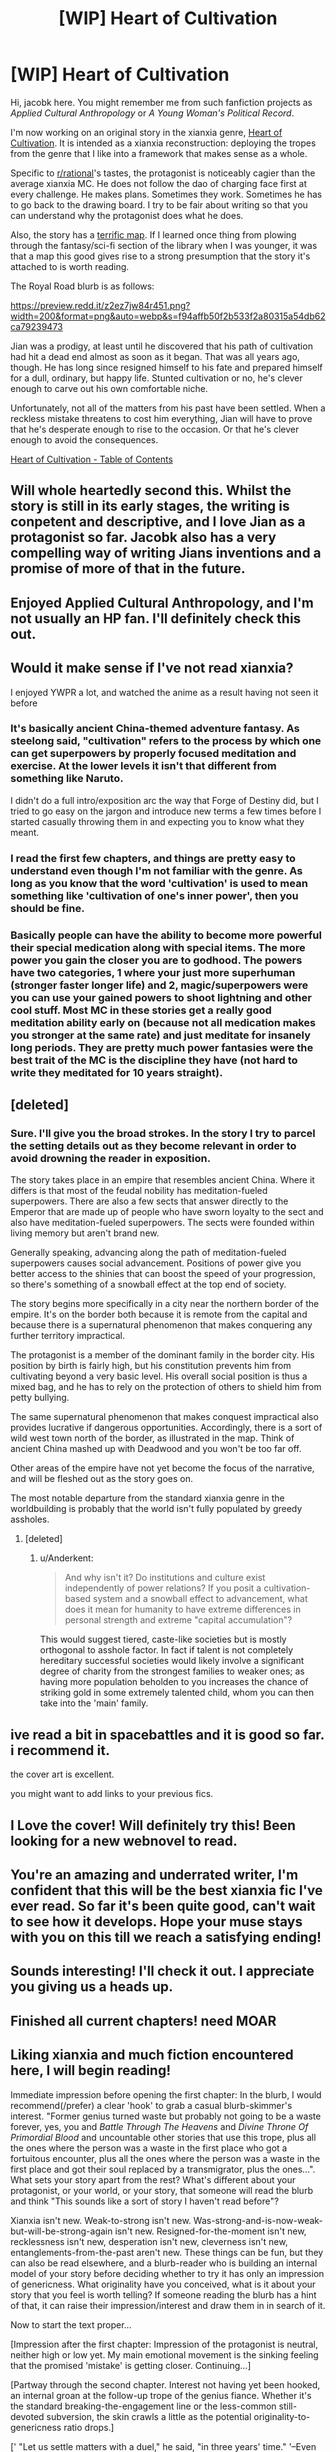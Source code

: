 #+TITLE: [WIP] Heart of Cultivation

* [WIP] Heart of Cultivation
:PROPERTIES:
:Author: thejacobk
:Score: 76
:DateUnix: 1592086513.0
:DateShort: 2020-Jun-14
:END:
Hi, jacobk here. You might remember me from such fanfiction projects as /Applied Cultural Anthropology/ or /A Young Woman's Political Record/.

I'm now working on an original story in the xianxia genre, [[https://www.royalroad.com/fiction/32502/heart-of-cultivation][Heart of Cultivation]]. It is intended as a xianxia reconstruction: deploying the tropes from the genre that I like into a framework that makes sense as a whole.

Specific to [[/r/rational][r/rational]]'s tastes, the protagonist is noticeably cagier than the average xianxia MC. He does not follow the dao of charging face first at every challenge. He makes plans. Sometimes they work. Sometimes he has to go back to the drawing board. I try to be fair about writing so that you can understand why the protagonist does what he does.

Also, the story has a [[https://www.royalroad.com/fiction/32502/heart-of-cultivation/chapter/507736/map-of-bianjing-town-and-surroundings][terrific map]]. If I learned once thing from plowing through the fantasy/sci-fi section of the library when I was younger, it was that a map this good gives rise to a strong presumption that the story it's attached to is worth reading.

The Royal Road blurb is as follows:

[[https://preview.redd.it/z2ez7jw84r451.png?width=200&format=png&auto=webp&s=f94affb50f2b533f2a80315a54db62ca79239473]]

Jian was a prodigy, at least until he discovered that his path of cultivation had hit a dead end almost as soon as it began. That was all years ago, though. He has long since resigned himself to his fate and prepared himself for a dull, ordinary, but happy life. Stunted cultivation or no, he's clever enough to carve out his own comfortable niche.

Unfortunately, not all of the matters from his past have been settled. When a reckless mistake threatens to cost him everything, Jian will have to prove that he's desperate enough to rise to the occasion. Or that he's clever enough to avoid the consequences.

[[https://www.royalroad.com/fiction/32502/heart-of-cultivation][Heart of Cultivation - Table of Contents]]


** Will whole heartedly second this. Whilst the story is still in its early stages, the writing is conpetent and descriptive, and I love Jian as a protagonist so far. Jacobk also has a very compelling way of writing Jians inventions and a promise of more of that in the future.
:PROPERTIES:
:Author: VilhalmFeidhlim
:Score: 12
:DateUnix: 1592086772.0
:DateShort: 2020-Jun-14
:END:


** Enjoyed Applied Cultural Anthropology, and I'm not usually an HP fan. I'll definitely check this out.
:PROPERTIES:
:Author: TabethaRasa
:Score: 4
:DateUnix: 1592089228.0
:DateShort: 2020-Jun-14
:END:


** Would it make sense if I've not read xianxia?

I enjoyed YWPR a lot, and watched the anime as a result having not seen it before
:PROPERTIES:
:Score: 7
:DateUnix: 1592091300.0
:DateShort: 2020-Jun-14
:END:

*** It's basically ancient China-themed adventure fantasy. As steelong said, "cultivation" refers to the process by which one can get superpowers by properly focused meditation and exercise. At the lower levels it isn't that different from something like Naruto.

I didn't do a full intro/exposition arc the way that Forge of Destiny did, but I tried to go easy on the jargon and introduce new terms a few times before I started casually throwing them in and expecting you to know what they meant.
:PROPERTIES:
:Author: thejacobk
:Score: 16
:DateUnix: 1592092465.0
:DateShort: 2020-Jun-14
:END:


*** I read the first few chapters, and things are pretty easy to understand even though I'm not familiar with the genre. As long as you know that the word 'cultivation' is used to mean something like 'cultivation of one's inner power', then you should be fine.
:PROPERTIES:
:Author: steelong
:Score: 10
:DateUnix: 1592091513.0
:DateShort: 2020-Jun-14
:END:


*** Basically people can have the ability to become more powerful their special medication along with special items. The more power you gain the closer you are to godhood. The powers have two categories, 1 where your just more superhuman (stronger faster longer life) and 2, magic/superpowers were you can use your gained powers to shoot lightning and other cool stuff. Most MC in these stories get a really good meditation ability early on (because not all medication makes you stronger at the same rate) and just meditate for insanely long periods. They are pretty much power fantasies were the best trait of the MC is the discipline they have (not hard to write they meditated for 10 years straight).
:PROPERTIES:
:Author: ironistkraken
:Score: 9
:DateUnix: 1592098345.0
:DateShort: 2020-Jun-14
:END:


** [deleted]
:PROPERTIES:
:Score: 4
:DateUnix: 1592110577.0
:DateShort: 2020-Jun-14
:END:

*** Sure. I'll give you the broad strokes. In the story I try to parcel the setting details out as they become relevant in order to avoid drowning the reader in exposition.

The story takes place in an empire that resembles ancient China. Where it differs is that most of the feudal nobility has meditation-fueled superpowers. There are also a few sects that answer directly to the Emperor that are made up of people who have sworn loyalty to the sect and also have meditation-fueled superpowers. The sects were founded within living memory but aren't brand new.

Generally speaking, advancing along the path of meditation-fueled superpowers causes social advancement. Positions of power give you better access to the shinies that can boost the speed of your progression, so there's something of a snowball effect at the top end of society.

The story begins more specifically in a city near the northern border of the empire. It's on the border both because it is remote from the capital and because there is a supernatural phenomenon that makes conquering any further territory impractical.

The protagonist is a member of the dominant family in the border city. His position by birth is fairly high, but his constitution prevents him from cultivating beyond a very basic level. His overall social position is thus a mixed bag, and he has to rely on the protection of others to shield him from petty bullying.

The same supernatural phenomenon that makes conquest impractical also provides lucrative if dangerous opportunities. Accordingly, there is a sort of wild west town north of the border, as illustrated in the map. Think of ancient China mashed up with Deadwood and you won't be too far off.

Other areas of the empire have not yet become the focus of the narrative, and will be fleshed out as the story goes on.

The most notable departure from the standard xianxia genre in the worldbuilding is probably that the world isn't fully populated by greedy assholes.
:PROPERTIES:
:Author: thejacobk
:Score: 3
:DateUnix: 1592127415.0
:DateShort: 2020-Jun-14
:END:

**** [deleted]
:PROPERTIES:
:Score: 2
:DateUnix: 1592132798.0
:DateShort: 2020-Jun-14
:END:

***** u/Anderkent:
#+begin_quote
  And why isn't it? Do institutions and culture exist independently of power relations? If you posit a cultivation-based system and a snowball effect to advancement, what does it mean for humanity to have extreme differences in personal strength and extreme "capital accumulation"?
#+end_quote

This would suggest tiered, caste-like societies but is mostly orthogonal to asshole factor. In fact if talent is not completely hereditary successful societies would likely involve a significant degree of charity from the strongest families to weaker ones; as having more population beholden to you increases the chance of striking gold in some extremely talented child, whom you can then take into the 'main' family.
:PROPERTIES:
:Author: Anderkent
:Score: 6
:DateUnix: 1592264984.0
:DateShort: 2020-Jun-16
:END:


** ive read a bit in spacebattles and it is good so far. i recommend it.

the cover art is excellent.

you might want to add links to your previous fics.
:PROPERTIES:
:Author: panchoadrenalina
:Score: 7
:DateUnix: 1592089840.0
:DateShort: 2020-Jun-14
:END:


** I Love the cover! Will definitely try this! Been looking for a new webnovel to read.
:PROPERTIES:
:Author: SirBlueom
:Score: 3
:DateUnix: 1592090041.0
:DateShort: 2020-Jun-14
:END:


** You're an amazing and underrated writer, I'm confident that this will be the best xianxia fic I've ever read. So far it's been quite good, can't wait to see how it develops. Hope your muse stays with you on this till we reach a satisfying ending!
:PROPERTIES:
:Author: sheikheddy
:Score: 3
:DateUnix: 1592094375.0
:DateShort: 2020-Jun-14
:END:


** Sounds interesting! I'll check it out. I appreciate you giving us a heads up.
:PROPERTIES:
:Author: WalterTFD
:Score: 3
:DateUnix: 1592097771.0
:DateShort: 2020-Jun-14
:END:


** Finished all current chapters! need MOAR
:PROPERTIES:
:Author: SirBlueom
:Score: 3
:DateUnix: 1592118993.0
:DateShort: 2020-Jun-14
:END:


** Liking xianxia and much fiction encountered here, I will begin reading!

Immediate impression before opening the first chapter: In the blurb, I would recommend(/prefer) a clear 'hook' to grab a casual blurb-skimmer's interest. "Former genius turned waste but probably not going to be a waste forever, yes, you and /Battle Through The Heavens/ and /Divine Throne Of Primordial Blood/ and uncountable other stories that use this trope, plus all the ones where the person was a waste in the first place who got a fortuitous encounter, plus all the ones where the person was a waste in the first place and got their soul replaced by a transmigrator, plus the ones...". What sets your story apart from the rest? What's different about your protagonist, or your world, or your story, that someone will read the blurb and think "This sounds like a sort of story I haven't read before"?

Xianxia isn't new. Weak-to-strong isn't new. Was-strong-and-is-now-weak-but-will-be-strong-again isn't new. Resigned-for-the-moment isn't new, recklessness isn't new, desperation isn't new, cleverness isn't new, entanglements-from-the-past aren't new. These things can be fun, but they can also be read elsewhere, and a blurb-reader who is building an internal model of your story before deciding whether to try it has only an impression of genericness. What originality have you conceived, what is it about your story that you feel is worth telling? If someone reading the blurb has a hint of that, it can raise their impression/interest and draw them in in search of it.

Now to start the text proper...

[Impression after the first chapter: Impression of the protagonist is neutral, neither high or low yet. My main emotional movement is the sinking feeling that the promised 'mistake' is getting closer. Continuing...]

[Partway through the second chapter. Interest not having yet been hooked, an internal groan at the follow-up trope of the genius fiance. Whether it's the standard breaking-the-engagement line or the less-common still-devoted subversion, the skin crawls a little as the potential originality-to-genericness ratio drops.]

[' "Let us settle matters with a duel," he said, "in three years' time." '--Even the length of the three year agreement is taken without change from /Battle Through The Heavens/? Not because he's a transmigrator who has read BTTH, not because of some explained reason why he thinks three years is a particular good idea, just directly the same for no reason? I fear this is my limit, but reading on long enough to see why it's described as a 'mistake' when he's so certain at the time.]

[Skipping ahead to chapter 10, to see whether the 'ambition' is of a form of interest. --Hmm, I see now the form of his ambition. Somewhat interested as to whether this will allow him to exceed the abilities of others, not just reach them. Oh, and the title makes more sense to me now!]

[Skipping ahead to the last available chapter, chapter 16, to see if anything I find noteworthy/enthusiasm-kindling has happened by this point. --Okay. It seems that it will be some chapters yet before events I'm interested in observing take place. I hope that these give some food-for-thought of use; good luck with writing!]
:PROPERTIES:
:Author: MultipartiteMind
:Score: 3
:DateUnix: 1592190700.0
:DateShort: 2020-Jun-15
:END:

*** Thanks for the feedback!
:PROPERTIES:
:Author: thejacobk
:Score: 1
:DateUnix: 1592209688.0
:DateShort: 2020-Jun-15
:END:


** Jacobk is also the author of [[https://forums.spacebattles.com/threads/a-young-womans-political-record-youjo-senki-saga-of-tanya-the-evil.660569/][A Young Womans Political Record]], which is hilarious and a great example of a protagonist with battleship sized holes in their rationality who nonetheless has consistent internal logic.
:PROPERTIES:
:Author: nohat
:Score: 3
:DateUnix: 1592333074.0
:DateShort: 2020-Jun-16
:END:


** I've read it, but it's hard to tell if it will be to my tastes. I felt the pacing a bit slow and there's been nothing really driving the plot or pushing the MC into doing anything interesting. Just things he'll do in the future, things he will try when he's got the time and what his goals and personality are.

​

I feel there's been no real hook in the story yet. And we're 17 chapters in, most stories get one on the first episode, or soon after but this one still hasn't had one for me. Nothing happening, nothing pressing, nothing hooking me, just decent writing you can follow along if you want to. I'll give it a few more chapters but that's about it..
:PROPERTIES:
:Author: fassina2
:Score: 3
:DateUnix: 1592344151.0
:DateShort: 2020-Jun-17
:END:


** I must say, it's refreshing to read a xianxia that /isn't/ filled with heartless calculating sociopaths. Makes all the honour and etiquette stuff a lot more bearable, and also makes it possible to actually care what happens to anyone
:PROPERTIES:
:Author: TempAccountIgnorePls
:Score: 3
:DateUnix: 1592356918.0
:DateShort: 2020-Jun-17
:END:


** Hi Jacob!
:PROPERTIES:
:Author: MirWasTaken
:Score: 2
:DateUnix: 1592166195.0
:DateShort: 2020-Jun-15
:END:


** I read up the the 13th chapter. My impression so far is similar to other's who posted here. The writing is decent the pacing feels a bit slow and I'm feeling pretty neutral on the protagonist. I don't think it's my kind of story but I can see the appeal.

My nitpicks because stuff bothers me:

Why hasn't Jian read Meirong's letters. How often were they writing to each other and how long has it been since he stopped responding? What was the last thing she wrote that made him decide he wouldn't write back let alone stop reading her letters?

I feel like this is important information that should have been explained to the readers especially considering how much the engagement affair has been bothering him.

It's clear that his ego and pride was the initial reason he stopped responding to her but I have a hard time believing he wasn't curious about what she wrote especially after she publicly called him out on not writing her back.

Jian isn't a stupid person. He seems to have actual feelings for Meirong. It's only been his speculation about his comparable worth that's been eating at him. It's clear that she's mad at him for ignoring her letters but wouldn't being called out raise some guilt and force him to confront his mistake that he has already acknowledged? Does he not feel like he owe her an apology for his shitty behavior? What exactly is stopping him from reading her letters?

I don't understand Meirong's actions at the meeting. She either still likes Jian and doesn't actually want to annul the engagement or she's lost hope in Jian and want the annulment to go through.

If she still likes Jian why did she speak out in support of the annulment? I get that she was mad because he was ignoring her but speaking in support of the annulment isn't getting her what she actually want. That is unless she wasn't thinking and just wanted to evoke a reaction from him out of anger, but again that's counter productive and if she was going to speak out anyway she might as well just addressed Jian directly to get the answer that she wanted.

If Meirong did want to annul the engagement she shouldn't have accepted the duel. Sure one can argue that she just doesn't want to be bother with other suitors but after making a speech about having a say about the course of her life you'd think she'd fight back against any engagements she didn't want to partake in.

Regardless of her feelings, it's not like she had any actual say on the matter in the first place since it's been established that it's up the the guardians of said people to decide who they get to marry, a point that is especially true for people in high status position (Meirong).

To me the whole sequence of events doesn't feel like it should play out the way that it did if people were behaving in a way that was portrayed by the world building.
:PROPERTIES:
:Author: TofuRobber
:Score: 2
:DateUnix: 1592529216.0
:DateShort: 2020-Jun-19
:END:

*** About the letters: He feels guilty about them and decides to avoid rather than confront the object of his guilt. I find this a very believable reaction. If he repeatedly decided to rather ignore them in the past, it might even be some sort of avoidance behavior.
:PROPERTIES:
:Author: ordvark
:Score: 3
:DateUnix: 1592688962.0
:DateShort: 2020-Jun-21
:END:

**** I agree and think it's quite believable that he chooses to avoid them. My qualm is the fact that the letters were brought up and never addressed again. It seems like their use in the narrative is done but there doesn't seem to be any closure.

After getting called out on it does he decide to continue ignoring the letters? It appears that that's the case, but, for such an important plot device they lose all relevance once the duel is mentioned. It feels more like he just kinda forgot about them and as the reader we're also expected to forget about them.
:PROPERTIES:
:Author: TofuRobber
:Score: 1
:DateUnix: 1592697608.0
:DateShort: 2020-Jun-21
:END:


** Does he overcome his limitation? I hope not, I've been thinking it'd be nice to read a cultivation story in which the MC cannot cultivate and thus look beyond personal power in a world in which personal power is everything.
:PROPERTIES:
:Author: OnlyEvonix
:Score: 1
:DateUnix: 1592188424.0
:DateShort: 2020-Jun-15
:END:

*** This is very much a WIP, the plot is still being set up. Out MC has started working on solutions but hasn't tried anything out yet.
:PROPERTIES:
:Author: RUGDelverOP
:Score: 1
:DateUnix: 1592229103.0
:DateShort: 2020-Jun-15
:END:

**** It's very much in the title what happens I think.
:PROPERTIES:
:Score: 5
:DateUnix: 1592248656.0
:DateShort: 2020-Jun-15
:END:
